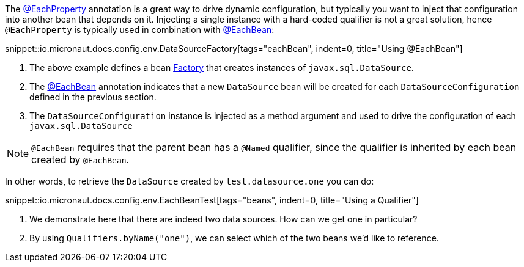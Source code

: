 The link:{api}/io/micronaut/context/annotation/EachProperty.html[@EachProperty] annotation is a great way to drive dynamic configuration, but typically you want to inject that configuration into another bean that depends on it. Injecting a single instance with a hard-coded qualifier is not a great solution, hence `@EachProperty` is typically used in combination with link:{api}/io/micronaut/context/annotation/EachBean.html[@EachBean]:

snippet::io.micronaut.docs.config.env.DataSourceFactory[tags="eachBean", indent=0, title="Using @EachBean"]

<1> The above example defines a bean link:{api}/io/micronaut/context/annotation/Factory.html[Factory] that creates instances of `javax.sql.DataSource`.
<2> The link:{api}/io/micronaut/context/annotation/EachBean.html[@EachBean] annotation indicates that a new `DataSource` bean will be created for each `DataSourceConfiguration` defined in the previous section.
<3> The `DataSourceConfiguration` instance is injected as a method argument and used to drive the configuration of each `javax.sql.DataSource`

NOTE: `@EachBean` requires that the parent bean has a `@Named` qualifier, since the qualifier is inherited by each bean created by `@EachBean`.

In other words, to retrieve the `DataSource` created by `test.datasource.one` you can do:

snippet::io.micronaut.docs.config.env.EachBeanTest[tags="beans", indent=0, title="Using a Qualifier"]

<1> We demonstrate here that there are indeed two data sources. How can we get one in particular?
<2> By using `Qualifiers.byName("one")`, we can select which of the two beans we'd like to reference.
